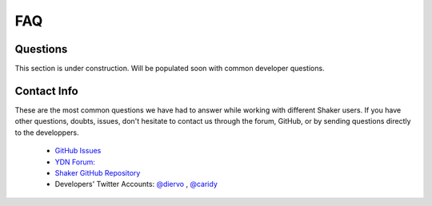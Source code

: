 
===
FAQ
===

.. _faq-questions:

Questions
---------
This section is under construction. Will be populated soon with common developer questions.

.. _faq-contact:

Contact Info
------------

These are the most common questions we have had to answer while working with different 
Shaker users. If you have other questions, doubts, issues, don't hesitate to contact us 
through the forum, GitHub, or by sending questions directly to the developpers.

	- `GitHub Issues <https://github.com/yahoo/mojito-shaker/issues?page=1&state=open>`_
	- `YDN Forum: <http://developer.yahoo.com/forum/Yahoo-Mojito>`_
	- `Shaker GitHub Repository <https://github.com/yahoo/mojito-shaker>`_
	- Developers' Twitter Accounts: `@diervo <https://twitter.com/diervo>`_ , `@caridy <https://twitter.com/caridy>`_





